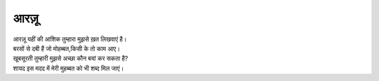 =====
आरज़ू
=====

| आरज़ू यहीं की आशिक तुम्हारा मुझसे ख़त लिखवाएं है।
| बरसों से दबी हैं जो मोहब्बत,किसी के तो काम आए।
| खूबसूरती तुम्हारी मुझसे अच्छा कौन बयां कर सकता है?
| शायद इस मदद में मेरी मुहब्बत को भी शब्द मिल जाएं।

